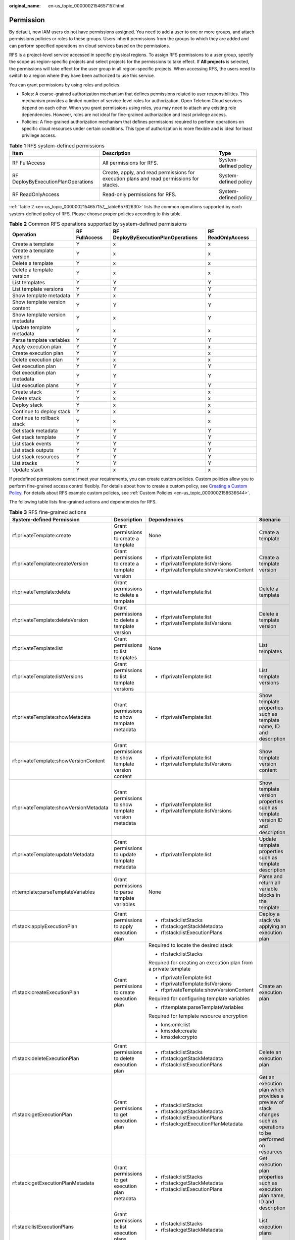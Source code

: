 :original_name: en-us_topic_0000002154657157.html

.. _en-us_topic_0000002154657157:

Permission
==========

By default, new IAM users do not have permissions assigned. You need to add a user to one or more groups, and attach permissions policies or roles to these groups. Users inherit permissions from the groups to which they are added and can perform specified operations on cloud services based on the permissions.

RFS is a project-level service accessed in specific physical regions. To assign RFS permissions to a user group, specify the scope as region-specific projects and select projects for the permissions to take effect. If **All projects** is selected, the permissions will take effect for the user group in all region-specific projects. When accessing RFS, the users need to switch to a region where they have been authorized to use this service.

You can grant permissions by using roles and policies.

-  Roles: A coarse-grained authorization mechanism that defines permissions related to user responsibilities. This mechanism provides a limited number of service-level roles for authorization. Open Telekom Cloud services depend on each other. When you grant permissions using roles, you may need to attach any existing role dependencies. However, roles are not ideal for fine-grained authorization and least privilege access.
-  Policies: A fine-grained authorization mechanism that defines permissions required to perform operations on specific cloud resources under certain conditions. This type of authorization is more flexible and is ideal for least privilege access.

.. table:: **Table 1** RFS system-defined permissions

   +------------------------------------+------------------------------------------------------------------------------------------+-----------------------+
   | Item                               | Description                                                                              | Type                  |
   +====================================+==========================================================================================+=======================+
   | RF FullAccess                      | All permissions for RFS.                                                                 | System-defined policy |
   +------------------------------------+------------------------------------------------------------------------------------------+-----------------------+
   | RF DeployByExecutionPlanOperations | Create, apply, and read permissions for execution plans and read permissions for stacks. | System-defined policy |
   +------------------------------------+------------------------------------------------------------------------------------------+-----------------------+
   | RF ReadOnlyAccess                  | Read-only permissions for RFS.                                                           | System-defined policy |
   +------------------------------------+------------------------------------------------------------------------------------------+-----------------------+

:ref:`Table 2 <en-us_topic_0000002154657157__table65762630>` lists the common operations supported by each system-defined policy of RFS. Please choose proper policies according to this table.

.. table:: **Table 2** Common RFS operations supported by system-defined permissions

   +--------------------------------+---------------+------------------------------------+-------------------+
   | Operation                      | RF FullAccess | RF DeployByExecutionPlanOperations | RF ReadOnlyAccess |
   +================================+===============+====================================+===================+
   | Create a template              | Y             | x                                  | x                 |
   +--------------------------------+---------------+------------------------------------+-------------------+
   | Create a template version      | Y             | x                                  | x                 |
   +--------------------------------+---------------+------------------------------------+-------------------+
   | Delete a template              | Y             | x                                  | x                 |
   +--------------------------------+---------------+------------------------------------+-------------------+
   | Delete a template version      | Y             | x                                  | x                 |
   +--------------------------------+---------------+------------------------------------+-------------------+
   | List templates                 | Y             | Y                                  | Y                 |
   +--------------------------------+---------------+------------------------------------+-------------------+
   | List template versions         | Y             | Y                                  | Y                 |
   +--------------------------------+---------------+------------------------------------+-------------------+
   | Show template metadata         | Y             | x                                  | Y                 |
   +--------------------------------+---------------+------------------------------------+-------------------+
   | Show template version content  | Y             | Y                                  | Y                 |
   +--------------------------------+---------------+------------------------------------+-------------------+
   | Show template version metadata | Y             | x                                  | Y                 |
   +--------------------------------+---------------+------------------------------------+-------------------+
   | Update template metadata       | Y             | x                                  | x                 |
   +--------------------------------+---------------+------------------------------------+-------------------+
   | Parse template variables       | Y             | Y                                  | Y                 |
   +--------------------------------+---------------+------------------------------------+-------------------+
   | Apply execution plan           | Y             | Y                                  | x                 |
   +--------------------------------+---------------+------------------------------------+-------------------+
   | Create execution plan          | Y             | Y                                  | x                 |
   +--------------------------------+---------------+------------------------------------+-------------------+
   | Delete execution plan          | Y             | x                                  | x                 |
   +--------------------------------+---------------+------------------------------------+-------------------+
   | Get execution plan             | Y             | Y                                  | Y                 |
   +--------------------------------+---------------+------------------------------------+-------------------+
   | Get execution plan metadata    | Y             | Y                                  | Y                 |
   +--------------------------------+---------------+------------------------------------+-------------------+
   | List execution plans           | Y             | Y                                  | Y                 |
   +--------------------------------+---------------+------------------------------------+-------------------+
   | Create stack                   | Y             | x                                  | x                 |
   +--------------------------------+---------------+------------------------------------+-------------------+
   | Delete stack                   | Y             | x                                  | x                 |
   +--------------------------------+---------------+------------------------------------+-------------------+
   | Deploy stack                   | Y             | x                                  | x                 |
   +--------------------------------+---------------+------------------------------------+-------------------+
   | Continue to deploy stack       | Y             | x                                  | x                 |
   +--------------------------------+---------------+------------------------------------+-------------------+
   | Continue to rollback stack     | Y             | x                                  | x                 |
   +--------------------------------+---------------+------------------------------------+-------------------+
   | Get stack metadata             | Y             | Y                                  | Y                 |
   +--------------------------------+---------------+------------------------------------+-------------------+
   | Get stack template             | Y             | Y                                  | Y                 |
   +--------------------------------+---------------+------------------------------------+-------------------+
   | List stack events              | Y             | Y                                  | Y                 |
   +--------------------------------+---------------+------------------------------------+-------------------+
   | List stack outputs             | Y             | Y                                  | Y                 |
   +--------------------------------+---------------+------------------------------------+-------------------+
   | List stack resources           | Y             | Y                                  | Y                 |
   +--------------------------------+---------------+------------------------------------+-------------------+
   | List stacks                    | Y             | Y                                  | Y                 |
   +--------------------------------+---------------+------------------------------------+-------------------+
   | Update stack                   | Y             | x                                  | x                 |
   +--------------------------------+---------------+------------------------------------+-------------------+

If predefined permissions cannot meet your requirements, you can create custom policies. Custom policies allow you to perform fine-grained access control flexibly. For details about how to create a custom policy, see \ `Creating a Custom Policy <https://docs.otc.t-systems.com/usermanual/iam/iam_01_0016.html>`__\ . For details about RFS example custom policies, see \ :ref:`Custom Policies <en-us_topic_0000002158636644>`\ .

The following table lists fine-grained actions and dependencies for RFS.

.. _en-us_topic_0000002154657157__table65762630:

.. table:: **Table 3** RFS fine-grained actions

   +----------------------------------------+-------------------------------------------------------------------------------------------------------------------+-----------------------------------------------------------------+-----------------------------------------------------------------------------------------------------------------+
   | System-defined Permission              | Description                                                                                                       | Dependencies                                                    | Scenario                                                                                                        |
   +========================================+===================================================================================================================+=================================================================+=================================================================================================================+
   | rf:privateTemplate:create              | Grant permissions to create a template                                                                            | None                                                            | Create a template                                                                                               |
   +----------------------------------------+-------------------------------------------------------------------------------------------------------------------+-----------------------------------------------------------------+-----------------------------------------------------------------------------------------------------------------+
   | rf:privateTemplate:createVersion       | Grant permissions to create a template version                                                                    | -  rf:privateTemplate:list                                      | Create a template version                                                                                       |
   |                                        |                                                                                                                   | -  rf:privateTemplate:listVersions                              |                                                                                                                 |
   |                                        |                                                                                                                   | -  rf:privateTemplate:showVersionContent                        |                                                                                                                 |
   +----------------------------------------+-------------------------------------------------------------------------------------------------------------------+-----------------------------------------------------------------+-----------------------------------------------------------------------------------------------------------------+
   | rf:privateTemplate:delete              | Grant permissions to delete a template                                                                            | -  rf:privateTemplate:list                                      | Delete a template                                                                                               |
   +----------------------------------------+-------------------------------------------------------------------------------------------------------------------+-----------------------------------------------------------------+-----------------------------------------------------------------------------------------------------------------+
   | rf:privateTemplate:deleteVersion       | Grant permissions to delete a template version                                                                    | -  rf:privateTemplate:list                                      | Delete a template version                                                                                       |
   |                                        |                                                                                                                   | -  rf:privateTemplate:listVersions                              |                                                                                                                 |
   +----------------------------------------+-------------------------------------------------------------------------------------------------------------------+-----------------------------------------------------------------+-----------------------------------------------------------------------------------------------------------------+
   | rf:privateTemplate:list                | Grant permissions to list templates                                                                               | None                                                            | List templates                                                                                                  |
   +----------------------------------------+-------------------------------------------------------------------------------------------------------------------+-----------------------------------------------------------------+-----------------------------------------------------------------------------------------------------------------+
   | rf:privateTemplate:listVersions        | Grant permissions to list template versions                                                                       | -  rf:privateTemplate:list                                      | List template versions                                                                                          |
   +----------------------------------------+-------------------------------------------------------------------------------------------------------------------+-----------------------------------------------------------------+-----------------------------------------------------------------------------------------------------------------+
   | rf:privateTemplate:showMetadata        | Grant permissions to show template metadata                                                                       | -  rf:privateTemplate:list                                      | Show template properties such as template name, ID and description                                              |
   +----------------------------------------+-------------------------------------------------------------------------------------------------------------------+-----------------------------------------------------------------+-----------------------------------------------------------------------------------------------------------------+
   | rf:privateTemplate:showVersionContent  | Grant permissions to show template version content                                                                | -  rf:privateTemplate:list                                      | Show template version content                                                                                   |
   |                                        |                                                                                                                   | -  rf:privateTemplate:listVersions                              |                                                                                                                 |
   +----------------------------------------+-------------------------------------------------------------------------------------------------------------------+-----------------------------------------------------------------+-----------------------------------------------------------------------------------------------------------------+
   | rf:privateTemplate:showVersionMetadata | Grant permissions to show template version metadata                                                               | -  rf:privateTemplate:list                                      | Show template version properties such as template version ID and description                                    |
   |                                        |                                                                                                                   | -  rf:privateTemplate:listVersions                              |                                                                                                                 |
   +----------------------------------------+-------------------------------------------------------------------------------------------------------------------+-----------------------------------------------------------------+-----------------------------------------------------------------------------------------------------------------+
   | rf:privateTemplate:updateMetadata      | Grant permissions to update template metadata                                                                     | -  rf:privateTemplate:list                                      | Update template properties such as template description                                                         |
   +----------------------------------------+-------------------------------------------------------------------------------------------------------------------+-----------------------------------------------------------------+-----------------------------------------------------------------------------------------------------------------+
   | rf:template:parseTemplateVariables     | Grant permissions to parse template variables                                                                     | None                                                            | Parse and return all variable blocks in the template                                                            |
   +----------------------------------------+-------------------------------------------------------------------------------------------------------------------+-----------------------------------------------------------------+-----------------------------------------------------------------------------------------------------------------+
   | rf:stack:applyExecutionPlan            | Grant permissions to apply execution plan                                                                         | -  rf:stack:listStacks                                          | Deploy a stack via applying an execution plan                                                                   |
   |                                        |                                                                                                                   | -  rf:stack:getStackMetadata                                    |                                                                                                                 |
   |                                        |                                                                                                                   | -  rf:stack:listExecutionPlans                                  |                                                                                                                 |
   +----------------------------------------+-------------------------------------------------------------------------------------------------------------------+-----------------------------------------------------------------+-----------------------------------------------------------------------------------------------------------------+
   | rf:stack:createExecutionPlan           | Grant permissions to create execution plan                                                                        | Required to locate the desired stack                            | Create an execution plan                                                                                        |
   |                                        |                                                                                                                   |                                                                 |                                                                                                                 |
   |                                        |                                                                                                                   | -  rf:stack:listStacks                                          |                                                                                                                 |
   |                                        |                                                                                                                   |                                                                 |                                                                                                                 |
   |                                        |                                                                                                                   | Required for creating an execution plan from a private template |                                                                                                                 |
   |                                        |                                                                                                                   |                                                                 |                                                                                                                 |
   |                                        |                                                                                                                   | -  rf:privateTemplate:list                                      |                                                                                                                 |
   |                                        |                                                                                                                   | -  rf:privateTemplate:listVersions                              |                                                                                                                 |
   |                                        |                                                                                                                   | -  rf:privateTemplate:showVersionContent                        |                                                                                                                 |
   |                                        |                                                                                                                   |                                                                 |                                                                                                                 |
   |                                        |                                                                                                                   | Required for configuring template variables                     |                                                                                                                 |
   |                                        |                                                                                                                   |                                                                 |                                                                                                                 |
   |                                        |                                                                                                                   | -  rf:template:parseTemplateVariables                           |                                                                                                                 |
   |                                        |                                                                                                                   |                                                                 |                                                                                                                 |
   |                                        |                                                                                                                   | Required for template resource encryption                       |                                                                                                                 |
   |                                        |                                                                                                                   |                                                                 |                                                                                                                 |
   |                                        |                                                                                                                   | -  kms:cmk:list                                                 |                                                                                                                 |
   |                                        |                                                                                                                   | -  kms:dek:create                                               |                                                                                                                 |
   |                                        |                                                                                                                   | -  kms:dek:crypto                                               |                                                                                                                 |
   +----------------------------------------+-------------------------------------------------------------------------------------------------------------------+-----------------------------------------------------------------+-----------------------------------------------------------------------------------------------------------------+
   | rf:stack:deleteExecutionPlan           | Grant permissions to delete execution plan                                                                        | -  rf:stack:listStacks                                          | Delete an execution plan                                                                                        |
   |                                        |                                                                                                                   | -  rf:stack:getStackMetadata                                    |                                                                                                                 |
   |                                        |                                                                                                                   | -  rf:stack:listExecutionPlans                                  |                                                                                                                 |
   +----------------------------------------+-------------------------------------------------------------------------------------------------------------------+-----------------------------------------------------------------+-----------------------------------------------------------------------------------------------------------------+
   | rf:stack:getExecutionPlan              | Grant permissions to get execution plan                                                                           | -  rf:stack:listStacks                                          | Get an execution plan which provides a preview of stack changes such as operations to be performed on resources |
   |                                        |                                                                                                                   | -  rf:stack:getStackMetadata                                    |                                                                                                                 |
   |                                        |                                                                                                                   | -  rf:stack:listExecutionPlans                                  |                                                                                                                 |
   |                                        |                                                                                                                   | -  rf:stack:getExecutionPlanMetadata                            |                                                                                                                 |
   +----------------------------------------+-------------------------------------------------------------------------------------------------------------------+-----------------------------------------------------------------+-----------------------------------------------------------------------------------------------------------------+
   | rf:stack:getExecutionPlanMetadata      | Grant permissions to get execution plan metadata                                                                  | -  rf:stack:listStacks                                          | Get execution plan properties such as execution plan name, ID and description                                   |
   |                                        |                                                                                                                   | -  rf:stack:getStackMetadata                                    |                                                                                                                 |
   |                                        |                                                                                                                   | -  rf:stack:listExecutionPlans                                  |                                                                                                                 |
   +----------------------------------------+-------------------------------------------------------------------------------------------------------------------+-----------------------------------------------------------------+-----------------------------------------------------------------------------------------------------------------+
   | rf:stack:listExecutionPlans            | Grant permissions to list execution plans                                                                         | -  rf:stack:listStacks                                          | List execution plans                                                                                            |
   |                                        |                                                                                                                   | -  rf:stack:getStackMetadata                                    |                                                                                                                 |
   +----------------------------------------+-------------------------------------------------------------------------------------------------------------------+-----------------------------------------------------------------+-----------------------------------------------------------------------------------------------------------------+
   | rf:stack:createStack                   | Grant permissions to create stack                                                                                 | Required for creating stack from a private template             | Create a stack                                                                                                  |
   |                                        |                                                                                                                   |                                                                 |                                                                                                                 |
   |                                        |                                                                                                                   | -  rf:privateTemplate:list                                      |                                                                                                                 |
   |                                        |                                                                                                                   | -  rf:privateTemplate:listVersions                              |                                                                                                                 |
   |                                        |                                                                                                                   | -  rf:privateTemplate:showVersionContent                        |                                                                                                                 |
   |                                        |                                                                                                                   |                                                                 |                                                                                                                 |
   |                                        |                                                                                                                   | Required for configuring template variables                     |                                                                                                                 |
   |                                        |                                                                                                                   |                                                                 |                                                                                                                 |
   |                                        |                                                                                                                   | -  rf:template:parseTemplateVariables                           |                                                                                                                 |
   |                                        |                                                                                                                   |                                                                 |                                                                                                                 |
   |                                        |                                                                                                                   | Required for template resource encryption                       |                                                                                                                 |
   |                                        |                                                                                                                   |                                                                 |                                                                                                                 |
   |                                        |                                                                                                                   | -  kms:cmk:list                                                 |                                                                                                                 |
   |                                        |                                                                                                                   | -  kms:dek:create                                               |                                                                                                                 |
   |                                        |                                                                                                                   |                                                                 |                                                                                                                 |
   |                                        |                                                                                                                   | Required for configuring agency                                 |                                                                                                                 |
   |                                        |                                                                                                                   |                                                                 |                                                                                                                 |
   |                                        |                                                                                                                   | -  iam:agencies:listAgencies                                    |                                                                                                                 |
   |                                        |                                                                                                                   |                                                                 |                                                                                                                 |
   |                                        |                                                                                                                   | Required for stack creation using direct deployment             |                                                                                                                 |
   |                                        |                                                                                                                   |                                                                 |                                                                                                                 |
   |                                        |                                                                                                                   | -  rf:stack:deployStack                                         |                                                                                                                 |
   |                                        |                                                                                                                   |                                                                 |                                                                                                                 |
   |                                        |                                                                                                                   | Required for stack creation using execution plan                |                                                                                                                 |
   |                                        |                                                                                                                   |                                                                 |                                                                                                                 |
   |                                        |                                                                                                                   | -  rf:stack:createExecutionPlan                                 |                                                                                                                 |
   +----------------------------------------+-------------------------------------------------------------------------------------------------------------------+-----------------------------------------------------------------+-----------------------------------------------------------------------------------------------------------------+
   | rf:stack:deleteStack                   | Grant permissions to delete stack                                                                                 | -  rf:stack:listStacks                                          | Delete a stack                                                                                                  |
   +----------------------------------------+-------------------------------------------------------------------------------------------------------------------+-----------------------------------------------------------------+-----------------------------------------------------------------------------------------------------------------+
   | rf:stack:deployStack                   | Grant permissions to deploy stack                                                                                 | Required to locate the desired stack                            | Deploy stack directly                                                                                           |
   |                                        |                                                                                                                   |                                                                 |                                                                                                                 |
   |                                        |                                                                                                                   | -  rf:stack:listStacks                                          |                                                                                                                 |
   |                                        |                                                                                                                   |                                                                 |                                                                                                                 |
   |                                        |                                                                                                                   | Required for directly deploy a private template                 |                                                                                                                 |
   |                                        |                                                                                                                   |                                                                 |                                                                                                                 |
   |                                        |                                                                                                                   | -  rf:privateTemplate:list                                      |                                                                                                                 |
   |                                        |                                                                                                                   | -  rf:privateTemplate:listVersions                              |                                                                                                                 |
   |                                        |                                                                                                                   | -  rf:privateTemplate:showVersionContent                        |                                                                                                                 |
   |                                        |                                                                                                                   |                                                                 |                                                                                                                 |
   |                                        |                                                                                                                   | Required for configuring template variables                     |                                                                                                                 |
   |                                        |                                                                                                                   |                                                                 |                                                                                                                 |
   |                                        |                                                                                                                   | -  rf:template:parseTemplateVariables                           |                                                                                                                 |
   |                                        |                                                                                                                   |                                                                 |                                                                                                                 |
   |                                        |                                                                                                                   | Required for template resource encryption                       |                                                                                                                 |
   |                                        |                                                                                                                   |                                                                 |                                                                                                                 |
   |                                        |                                                                                                                   | -  kms:cmk:list                                                 |                                                                                                                 |
   |                                        |                                                                                                                   | -  kms:dek:create                                               |                                                                                                                 |
   +----------------------------------------+-------------------------------------------------------------------------------------------------------------------+-----------------------------------------------------------------+-----------------------------------------------------------------------------------------------------------------+
   | rf:stack:continueDeployStack           | Grant permissions to continue to deploy stack                                                                     | -  rf:stack:listStacks                                          | Retry failed stack deployment                                                                                   |
   |                                        |                                                                                                                   |                                                                 |                                                                                                                 |
   |                                        |                                                                                                                   | Required for template resource encryption                       |                                                                                                                 |
   |                                        |                                                                                                                   |                                                                 |                                                                                                                 |
   |                                        |                                                                                                                   | -  kms:dek:crypto                                               |                                                                                                                 |
   +----------------------------------------+-------------------------------------------------------------------------------------------------------------------+-----------------------------------------------------------------+-----------------------------------------------------------------------------------------------------------------+
   | rf:stack:continueRollbackStack         | Grant permissions to continue to rollback stack. Currently this functionality is only available at the API level. | None                                                            | Retry failed stack rollback                                                                                     |
   +----------------------------------------+-------------------------------------------------------------------------------------------------------------------+-----------------------------------------------------------------+-----------------------------------------------------------------------------------------------------------------+
   | rf:stack:getStackMetadata              | Grant permissions to get stack metadata                                                                           | -  rf:stack:listStacks                                          | Get stack properties such as stack ID, name and description                                                     |
   +----------------------------------------+-------------------------------------------------------------------------------------------------------------------+-----------------------------------------------------------------+-----------------------------------------------------------------------------------------------------------------+
   | rf:stack:getStackTemplate              | Grant permissions to get stack template                                                                           | -  rf:stack:listStacks                                          | Get stack template                                                                                              |
   |                                        |                                                                                                                   | -  rf:stack:getStackMetadata                                    |                                                                                                                 |
   +----------------------------------------+-------------------------------------------------------------------------------------------------------------------+-----------------------------------------------------------------+-----------------------------------------------------------------------------------------------------------------+
   | rf:stack:listStackEvents               | Grant permissions to list stack events                                                                            | -  rf:stack:listStacks                                          | List stack events                                                                                               |
   |                                        |                                                                                                                   | -  rf:stack:getStackMetadata                                    |                                                                                                                 |
   +----------------------------------------+-------------------------------------------------------------------------------------------------------------------+-----------------------------------------------------------------+-----------------------------------------------------------------------------------------------------------------+
   | rf:stack:listStackOutputs              | Grant permissions to list stack outputs                                                                           | -  rf:stack:listStacks                                          | List stack outputs                                                                                              |
   |                                        |                                                                                                                   | -  rf:stack:getStackMetadata                                    |                                                                                                                 |
   +----------------------------------------+-------------------------------------------------------------------------------------------------------------------+-----------------------------------------------------------------+-----------------------------------------------------------------------------------------------------------------+
   | rf:stack:listStackResources            | Grant permissions to list stack resources                                                                         | -  rf:stack:listStacks                                          | List stack resources                                                                                            |
   |                                        |                                                                                                                   | -  rf:stack:getStackMetadata                                    |                                                                                                                 |
   +----------------------------------------+-------------------------------------------------------------------------------------------------------------------+-----------------------------------------------------------------+-----------------------------------------------------------------------------------------------------------------+
   | rf:stack:listStacks                    | Grant permissions to list stacks                                                                                  | None                                                            | List stacks                                                                                                     |
   +----------------------------------------+-------------------------------------------------------------------------------------------------------------------+-----------------------------------------------------------------+-----------------------------------------------------------------------------------------------------------------+
   | rf:stack:updateStack                   | Grant permissions to update stack                                                                                 | -  rf:stack:listStacks                                          | Update stack properties such as description, auto-rollback and deletion protection                              |
   |                                        |                                                                                                                   | -  rf:stack:getStackMetadata                                    |                                                                                                                 |
   |                                        |                                                                                                                   |                                                                 |                                                                                                                 |
   |                                        |                                                                                                                   | Required for configuring agency                                 |                                                                                                                 |
   |                                        |                                                                                                                   |                                                                 |                                                                                                                 |
   |                                        |                                                                                                                   | -  iam:agencies:listAgencies                                    |                                                                                                                 |
   +----------------------------------------+-------------------------------------------------------------------------------------------------------------------+-----------------------------------------------------------------+-----------------------------------------------------------------------------------------------------------------+

.. note::

   -  If an agency is configured for the stack, make sure that all necessary permissions are configured for the agency, which are required for stack deployment.
   -  If there is no configured agency for the stack, make sure that all necessary permissions are assigned to the user, which are required for stack deployment.

   These permissions can be:

   -  Different cloud service specific permissions depending on the resources and the operations described in the terraform template.
   -  If the resource encryption is enabled in the terraform template, the **kms:dek:crypto** permission must be granted.

Related Documents
-----------------

To learn about the IAM service, see `What Is IAM? <https://docs.otc.t-systems.com/identity-access-management/umn/service_overview/what_is_iam.html>`__.

For details about how to create a user or a user group and how to grant RFS permissions, see :ref:`Creating a User and Granting Permissions <en-us_topic_0000002158796408>`.
